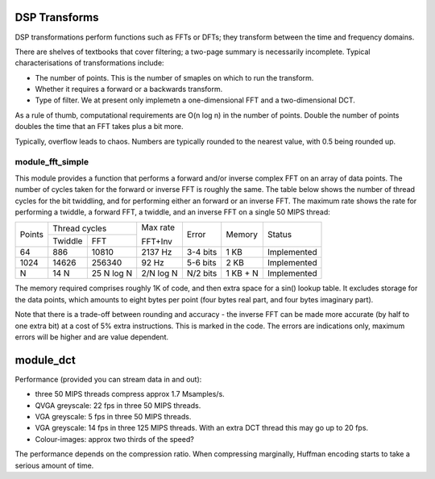 DSP Transforms
==============

DSP transformations perform functions such as FFTs or DFTs; they transform
between the time and frequency domains.

There are shelves of textbooks that cover filtering; a two-page summary is
necessarily incomplete. Typical characterisations of transformations include:

* The number of points. This is the number of smaples on which to run the
  transform.

* Whether it requires a forward or a backwards transform.

* Type of filter. We at present only implemetn a one-dimensional FFT and a
  two-dimensional DCT.

As a rule of thumb, computational requirements are O(n log n) in the number
of points. Double the number of points doubles the time that an FFT takes
plus a bit more.

Typically, overflow leads to chaos. Numbers are typically
rounded to the nearest value, with 0.5 being rounded up.

module_fft_simple
-----------------

This module provides a function that performs a forward and/or inverse
complex FFT on an array of data points. The number of cycles taken for the
forward or inverse FFT is roughly the same. The table below shows the
number of thread cycles for the bit twiddling, and for performing either an
forward or an inverse FFT. The maximum rate shows the rate for performing a
twiddle, a forward FFT, a twiddle, and an inverse FFT on a single 50 MIPS
thread:

+----------+----------------------------+---------+----------+---------+-------------+
| Points   | Thread cycles              | Max rate| Error    | Memory  | Status      |
|          +-------------+--------------+         |          |         |             |
|          | Twiddle     | FFT          | FFT+Inv |          |         |             |
+----------+-------------+--------------+---------+----------+---------+-------------+
| 64       | 886         | 10810        | 2137 Hz | 3-4 bits | 1 KB    | Implemented |
+----------+-------------+--------------+---------+----------+---------+-------------+
| 1024     | 14626       | 256340       | 92  Hz  | 5-6 bits | 2 KB    | Implemented |
+----------+-------------+--------------+---------+----------+---------+-------------+
| N        | 14 N        | 25  N log N  |2/N log N| N/2 bits |1 KB + N | Implemented |
+----------+-------------+--------------+---------+----------+---------+-------------+

The memory required comprises roughly 1K of code, and then extra space for
a sin() lookup table. It excludes storage for the data points, which
amounts to eight bytes per point (four bytes real part, and four bytes
imaginary part).

Note that there is a trade-off between rounding and accuracy - the inverse
FFT can be made more accurate (by half to one extra bit) at a cost of 5% extra
instructions. This is marked in the code. The errors are indications only,
maximum errors will be higher and are value dependent.

module_dct
==========

Performance (provided you can stream data in and out):

* three 50 MIPS threads compress approx 1.7 Msamples/s.
* QVGA greyscale: 22 fps in three 50 MIPS threads. 
* VGA greyscale: 5 fps in three 50 MIPS threads. 
* VGA greyscale: 14 fps in three 125 MIPS threads. With an extra DCT thread
  this may go up to 20 fps.
* Colour-images: approx two thirds of the speed?

The performance depends on the compression ratio. When compressing
marginally, Huffman encoding starts to take a serious amount of time. 
